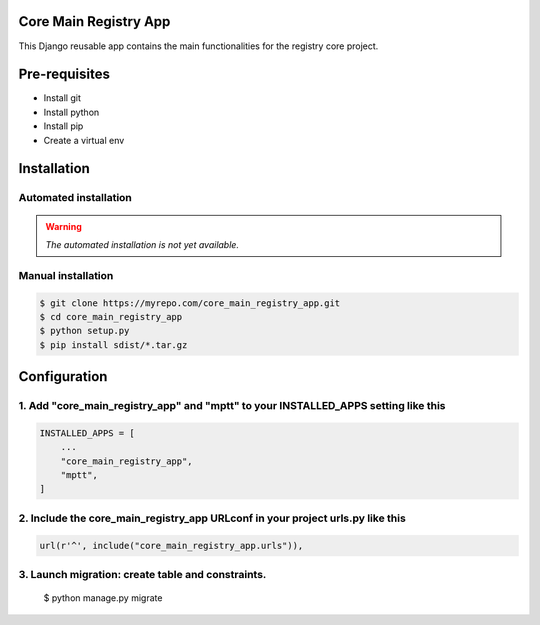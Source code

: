 Core Main Registry App
======================

This Django reusable app contains the main functionalities for the registry core project.

Pre-requisites
==============

* Install git
* Install python
* Install pip
* Create a virtual env

Installation
============

Automated installation
----------------------

.. warning::

    *The automated installation is not yet available.*

Manual installation
-------------------

.. code:: bash

    $ git clone https://myrepo.com/core_main_registry_app.git
    $ cd core_main_registry_app
    $ python setup.py
    $ pip install sdist/*.tar.gz


Configuration
=============

1. Add "core_main_registry_app" and "mptt" to your INSTALLED_APPS setting like this
-----------------------------------------------------------------------------------

.. code:: python

    INSTALLED_APPS = [
        ...
        "core_main_registry_app",
        "mptt",
    ]

2. Include the core_main_registry_app URLconf in your project urls.py like this
-------------------------------------------------------------------------------

.. code:: python

    url(r'^', include("core_main_registry_app.urls")),


3. Launch migration: create table and constraints.
--------------------------------------------------

    $ python manage.py migrate
